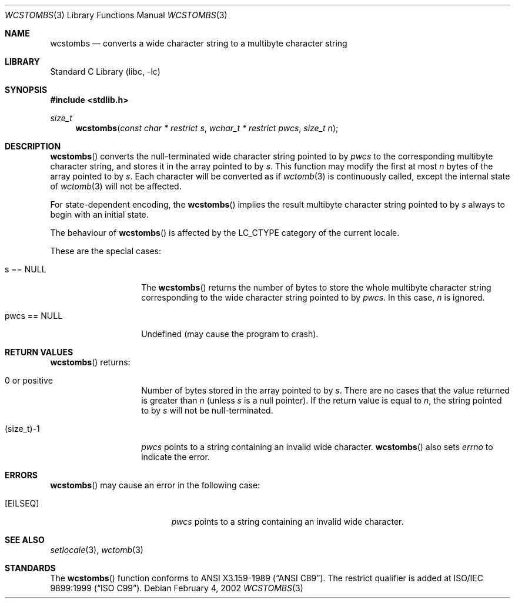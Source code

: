 .\" $NetBSD: wcstombs.3,v 1.7 2004/01/24 16:58:54 wiz Exp $
.\"
.\" Copyright (c)2002 Citrus Project,
.\" All rights reserved.
.\"
.\" Redistribution and use in source and binary forms, with or without
.\" modification, are permitted provided that the following conditions
.\" are met:
.\" 1. Redistributions of source code must retain the above copyright
.\"    notice, this list of conditions and the following disclaimer.
.\" 2. Redistributions in binary form must reproduce the above copyright
.\"    notice, this list of conditions and the following disclaimer in the
.\"    documentation and/or other materials provided with the distribution.
.\"
.\" THIS SOFTWARE IS PROVIDED BY THE AUTHOR AND CONTRIBUTORS ``AS IS'' AND
.\" ANY EXPRESS OR IMPLIED WARRANTIES, INCLUDING, BUT NOT LIMITED TO, THE
.\" IMPLIED WARRANTIES OF MERCHANTABILITY AND FITNESS FOR A PARTICULAR PURPOSE
.\" ARE DISCLAIMED.  IN NO EVENT SHALL THE AUTHOR OR CONTRIBUTORS BE LIABLE
.\" FOR ANY DIRECT, INDIRECT, INCIDENTAL, SPECIAL, EXEMPLARY, OR CONSEQUENTIAL
.\" DAMAGES (INCLUDING, BUT NOT LIMITED TO, PROCUREMENT OF SUBSTITUTE GOODS
.\" OR SERVICES; LOSS OF USE, DATA, OR PROFITS; OR BUSINESS INTERRUPTION)
.\" HOWEVER CAUSED AND ON ANY THEORY OF LIABILITY, WHETHER IN CONTRACT, STRICT
.\" LIABILITY, OR TORT (INCLUDING NEGLIGENCE OR OTHERWISE) ARISING IN ANY WAY
.\" OUT OF THE USE OF THIS SOFTWARE, EVEN IF ADVISED OF THE POSSIBILITY OF
.\" SUCH DAMAGE.
.\"
.Dd February 4, 2002
.Dt WCSTOMBS 3
.Os
.\" ----------------------------------------------------------------------
.Sh NAME
.Nm wcstombs
.Nd converts a wide character string to a multibyte character string
.\" ----------------------------------------------------------------------
.Sh LIBRARY
.Lb libc
.\" ----------------------------------------------------------------------
.Sh SYNOPSIS
.In stdlib.h
.Ft size_t
.Fn wcstombs "const char * restrict s" "wchar_t * restrict pwcs" "size_t n"
.\" ----------------------------------------------------------------------
.Sh DESCRIPTION
.Fn wcstombs
converts the null-terminated wide character string pointed to by
.Fa pwcs
to the corresponding multibyte character string,
and stores it in the array pointed to by
.Fa s .
This function may modify the first at most
.Fa n
bytes of the array pointed to by
.Fa s .
Each character will be converted as if
.Xr wctomb 3
is continuously called, except the internal state of
.Xr wctomb 3
will not be affected.
.Pp
For state-dependent encoding, the
.Fn wcstombs
implies the result multibyte character string pointed to by
.Fa s
always to begin with an initial state.
.Pp
The behaviour of
.Fn wcstombs
is affected by the
.Dv LC_CTYPE
category of the current locale.
.Pp
These are the special cases:
.Bl -tag -width 012345678901
.It s == NULL
The
.Fn wcstombs
returns the number of bytes to store the whole multibyte character string
corresponding to the wide character string pointed to by
.Fa pwcs .
In this case,
.Fa n
is ignored.
.It pwcs == NULL
Undefined (may cause the program to crash).
.El
.\" ----------------------------------------------------------------------
.Sh RETURN VALUES
.Fn wcstombs
returns:
.Bl -tag -width 012345678901
.It 0 or positive
Number of bytes stored in the array pointed to by
.Fa s .
There are no cases that the value returned is greater than
.Fa n
(unless
.Fa s
is a null pointer).
If the return value is equal to
.Fa n ,
the string pointed to by
.Fa s
will not be null-terminated.
.It (size_t)-1
.Fa pwcs
points to a string containing an invalid wide character.
.Fn wcstombs
also sets
.Va errno
to indicate the error.
.El
.\" ----------------------------------------------------------------------
.Sh ERRORS
.Fn wcstombs
may cause an error in the following case:
.Bl -tag -width Er
.It Bq Er EILSEQ
.Fa pwcs
points to a string containing an invalid wide character.
.El
.\" ----------------------------------------------------------------------
.Sh SEE ALSO
.Xr setlocale 3 ,
.Xr wctomb 3
.\" ----------------------------------------------------------------------
.Sh STANDARDS
The
.Fn wcstombs
function conforms to
.St -ansiC .
The restrict qualifier is added at
.St -isoC-99 .
